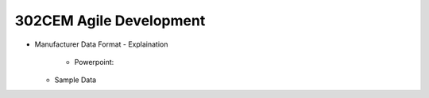 302CEM Agile Development
========================

- Manufacturer Data Format
  - Explaination
    - Powerpoint:
  - Sample Data
